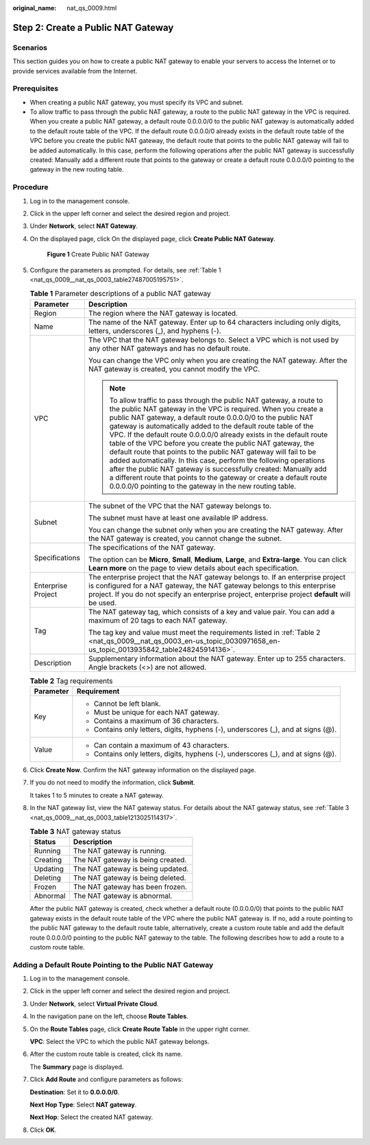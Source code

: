 :original_name: nat_qs_0009.html

.. _nat_qs_0009:

Step 2: Create a Public NAT Gateway
===================================

Scenarios
---------

This section guides you on how to create a public NAT gateway to enable your servers to access the Internet or to provide services available from the Internet.

Prerequisites
-------------

-  When creating a public NAT gateway, you must specify its VPC and subnet.
-  To allow traffic to pass through the public NAT gateway, a route to the public NAT gateway in the VPC is required. When you create a public NAT gateway, a default route 0.0.0.0/0 to the public NAT gateway is automatically added to the default route table of the VPC. If the default route 0.0.0.0/0 already exists in the default route table of the VPC before you create the public NAT gateway, the default route that points to the public NAT gateway will fail to be added automatically. In this case, perform the following operations after the public NAT gateway is successfully created: Manually add a different route that points to the gateway or create a default route 0.0.0.0/0 pointing to the gateway in the new routing table.

Procedure
---------

#. Log in to the management console.

#. Click |image1| in the upper left corner and select the desired region and project.

#. Under **Network**, select **NAT Gateway**.

#. On the displayed page, click On the displayed page, click **Create Public NAT Gateway**.


   .. figure:: /_static/images/en-us_image_0000001688885996.png
      :alt: **Figure 1** Create Public NAT Gateway

      **Figure 1** Create Public NAT Gateway

#. Configure the parameters as prompted. For details, see :ref:`Table 1 <nat_qs_0009__nat_qs_0003_table27487005195751>`.

   .. _nat_qs_0009__nat_qs_0003_table27487005195751:

   .. table:: **Table 1** Parameter descriptions of a public NAT gateway

      +-----------------------------------+---------------------------------------------------------------------------------------------------------------------------------------------------------------------------------------------------------------------------------------------------------------------------------------------------------------------------------------------------------------------------------------------------------------------------------------------------------------------------------------------------------------------------------------------------------------------------------------------------------------------------------------------------------------------------------------------------------------------------------------------------------------+
      | Parameter                         | Description                                                                                                                                                                                                                                                                                                                                                                                                                                                                                                                                                                                                                                                                                                                                                   |
      +===================================+===============================================================================================================================================================================================================================================================================================================================================================================================================================================================================================================================================================================================================================================================================================================================================================+
      | Region                            | The region where the NAT gateway is located.                                                                                                                                                                                                                                                                                                                                                                                                                                                                                                                                                                                                                                                                                                                  |
      +-----------------------------------+---------------------------------------------------------------------------------------------------------------------------------------------------------------------------------------------------------------------------------------------------------------------------------------------------------------------------------------------------------------------------------------------------------------------------------------------------------------------------------------------------------------------------------------------------------------------------------------------------------------------------------------------------------------------------------------------------------------------------------------------------------------+
      | Name                              | The name of the NAT gateway. Enter up to 64 characters including only digits, letters, underscores (_), and hyphens (-).                                                                                                                                                                                                                                                                                                                                                                                                                                                                                                                                                                                                                                      |
      +-----------------------------------+---------------------------------------------------------------------------------------------------------------------------------------------------------------------------------------------------------------------------------------------------------------------------------------------------------------------------------------------------------------------------------------------------------------------------------------------------------------------------------------------------------------------------------------------------------------------------------------------------------------------------------------------------------------------------------------------------------------------------------------------------------------+
      | VPC                               | The VPC that the NAT gateway belongs to. Select a VPC which is not used by any other NAT gateways and has no default route.                                                                                                                                                                                                                                                                                                                                                                                                                                                                                                                                                                                                                                   |
      |                                   |                                                                                                                                                                                                                                                                                                                                                                                                                                                                                                                                                                                                                                                                                                                                                               |
      |                                   | You can change the VPC only when you are creating the NAT gateway. After the NAT gateway is created, you cannot modify the VPC.                                                                                                                                                                                                                                                                                                                                                                                                                                                                                                                                                                                                                               |
      |                                   |                                                                                                                                                                                                                                                                                                                                                                                                                                                                                                                                                                                                                                                                                                                                                               |
      |                                   | .. note::                                                                                                                                                                                                                                                                                                                                                                                                                                                                                                                                                                                                                                                                                                                                                     |
      |                                   |                                                                                                                                                                                                                                                                                                                                                                                                                                                                                                                                                                                                                                                                                                                                                               |
      |                                   |    To allow traffic to pass through the public NAT gateway, a route to the public NAT gateway in the VPC is required. When you create a public NAT gateway, a default route 0.0.0.0/0 to the public NAT gateway is automatically added to the default route table of the VPC. If the default route 0.0.0.0/0 already exists in the default route table of the VPC before you create the public NAT gateway, the default route that points to the public NAT gateway will fail to be added automatically. In this case, perform the following operations after the public NAT gateway is successfully created: Manually add a different route that points to the gateway or create a default route 0.0.0.0/0 pointing to the gateway in the new routing table. |
      +-----------------------------------+---------------------------------------------------------------------------------------------------------------------------------------------------------------------------------------------------------------------------------------------------------------------------------------------------------------------------------------------------------------------------------------------------------------------------------------------------------------------------------------------------------------------------------------------------------------------------------------------------------------------------------------------------------------------------------------------------------------------------------------------------------------+
      | Subnet                            | The subnet of the VPC that the NAT gateway belongs to.                                                                                                                                                                                                                                                                                                                                                                                                                                                                                                                                                                                                                                                                                                        |
      |                                   |                                                                                                                                                                                                                                                                                                                                                                                                                                                                                                                                                                                                                                                                                                                                                               |
      |                                   | The subnet must have at least one available IP address.                                                                                                                                                                                                                                                                                                                                                                                                                                                                                                                                                                                                                                                                                                       |
      |                                   |                                                                                                                                                                                                                                                                                                                                                                                                                                                                                                                                                                                                                                                                                                                                                               |
      |                                   | You can change the subnet only when you are creating the NAT gateway. After the NAT gateway is created, you cannot change the subnet.                                                                                                                                                                                                                                                                                                                                                                                                                                                                                                                                                                                                                         |
      +-----------------------------------+---------------------------------------------------------------------------------------------------------------------------------------------------------------------------------------------------------------------------------------------------------------------------------------------------------------------------------------------------------------------------------------------------------------------------------------------------------------------------------------------------------------------------------------------------------------------------------------------------------------------------------------------------------------------------------------------------------------------------------------------------------------+
      | Specifications                    | The specifications of the NAT gateway.                                                                                                                                                                                                                                                                                                                                                                                                                                                                                                                                                                                                                                                                                                                        |
      |                                   |                                                                                                                                                                                                                                                                                                                                                                                                                                                                                                                                                                                                                                                                                                                                                               |
      |                                   | The option can be **Micro**, **Small**, **Medium**, **Large**, and **Extra-large**. You can click **Learn more** on the page to view details about each specification.                                                                                                                                                                                                                                                                                                                                                                                                                                                                                                                                                                                        |
      +-----------------------------------+---------------------------------------------------------------------------------------------------------------------------------------------------------------------------------------------------------------------------------------------------------------------------------------------------------------------------------------------------------------------------------------------------------------------------------------------------------------------------------------------------------------------------------------------------------------------------------------------------------------------------------------------------------------------------------------------------------------------------------------------------------------+
      | Enterprise Project                | The enterprise project that the NAT gateway belongs to. If an enterprise project is configured for a NAT gateway, the NAT gateway belongs to this enterprise project. If you do not specify an enterprise project, enterprise project **default** will be used.                                                                                                                                                                                                                                                                                                                                                                                                                                                                                               |
      +-----------------------------------+---------------------------------------------------------------------------------------------------------------------------------------------------------------------------------------------------------------------------------------------------------------------------------------------------------------------------------------------------------------------------------------------------------------------------------------------------------------------------------------------------------------------------------------------------------------------------------------------------------------------------------------------------------------------------------------------------------------------------------------------------------------+
      | Tag                               | The NAT gateway tag, which consists of a key and value pair. You can add a maximum of 20 tags to each NAT gateway.                                                                                                                                                                                                                                                                                                                                                                                                                                                                                                                                                                                                                                            |
      |                                   |                                                                                                                                                                                                                                                                                                                                                                                                                                                                                                                                                                                                                                                                                                                                                               |
      |                                   | The tag key and value must meet the requirements listed in :ref:`Table 2 <nat_qs_0009__nat_qs_0003_en-us_topic_0030971658_en-us_topic_0013935842_table248245914136>`.                                                                                                                                                                                                                                                                                                                                                                                                                                                                                                                                                                                         |
      +-----------------------------------+---------------------------------------------------------------------------------------------------------------------------------------------------------------------------------------------------------------------------------------------------------------------------------------------------------------------------------------------------------------------------------------------------------------------------------------------------------------------------------------------------------------------------------------------------------------------------------------------------------------------------------------------------------------------------------------------------------------------------------------------------------------+
      | Description                       | Supplementary information about the NAT gateway. Enter up to 255 characters. Angle brackets (<>) are not allowed.                                                                                                                                                                                                                                                                                                                                                                                                                                                                                                                                                                                                                                             |
      +-----------------------------------+---------------------------------------------------------------------------------------------------------------------------------------------------------------------------------------------------------------------------------------------------------------------------------------------------------------------------------------------------------------------------------------------------------------------------------------------------------------------------------------------------------------------------------------------------------------------------------------------------------------------------------------------------------------------------------------------------------------------------------------------------------------+

   .. _nat_qs_0009__nat_qs_0003_en-us_topic_0030971658_en-us_topic_0013935842_table248245914136:

   .. table:: **Table 2** Tag requirements

      +-----------------------------------+-----------------------------------------------------------------------------------+
      | Parameter                         | Requirement                                                                       |
      +===================================+===================================================================================+
      | Key                               | -  Cannot be left blank.                                                          |
      |                                   | -  Must be unique for each NAT gateway.                                           |
      |                                   | -  Contains a maximum of 36 characters.                                           |
      |                                   | -  Contains only letters, digits, hyphens (-), underscores (_), and at signs (@). |
      +-----------------------------------+-----------------------------------------------------------------------------------+
      | Value                             | -  Can contain a maximum of 43 characters.                                        |
      |                                   | -  Contains only letters, digits, hyphens (-), underscores (_), and at signs (@). |
      +-----------------------------------+-----------------------------------------------------------------------------------+

#. Click **Create Now**. Confirm the NAT gateway information on the displayed page.

#. If you do not need to modify the information, click **Submit**.

   It takes 1 to 5 minutes to create a NAT gateway.

#. In the NAT gateway list, view the NAT gateway status. For details about the NAT gateway status, see :ref:`Table 3 <nat_qs_0009__nat_qs_0003_table1213025114317>`.

   .. _nat_qs_0009__nat_qs_0003_table1213025114317:

   .. table:: **Table 3** NAT gateway status

      ======== =================================
      Status   Description
      ======== =================================
      Running  The NAT gateway is running.
      Creating The NAT gateway is being created.
      Updating The NAT gateway is being updated.
      Deleting The NAT gateway is being deleted.
      Frozen   The NAT gateway has been frozen.
      Abnormal The NAT gateway is abnormal.
      ======== =================================

   After the public NAT gateway is created, check whether a default route (0.0.0.0/0) that points to the public NAT gateway exists in the default route table of the VPC where the public NAT gateway is. If no, add a route pointing to the public NAT gateway to the default route table, alternatively, create a custom route table and add the default route 0.0.0.0/0 pointing to the public NAT gateway to the table. The following describes how to add a route to a custom route table.

Adding a Default Route Pointing to the Public NAT Gateway
---------------------------------------------------------

#. Log in to the management console.

#. Click |image2| in the upper left corner and select the desired region and project.

#. Under **Network**, select **Virtual Private Cloud**.

#. In the navigation pane on the left, choose **Route Tables**.

#. On the **Route Tables** page, click **Create Route Table** in the upper right corner.

   **VPC**: Select the VPC to which the public NAT gateway belongs.

#. After the custom route table is created, click its name.

   The **Summary** page is displayed.

#. Click **Add Route** and configure parameters as follows:

   **Destination**: Set it to **0.0.0.0/0**.

   **Next Hop Type**: Select **NAT gateway**.

   **Next Hop**: Select the created NAT gateway.

#. Click **OK**.

.. |image1| image:: /_static/images/en-us_image_0141273034.png
.. |image2| image:: /_static/images/en-us_image_0141273034.png
